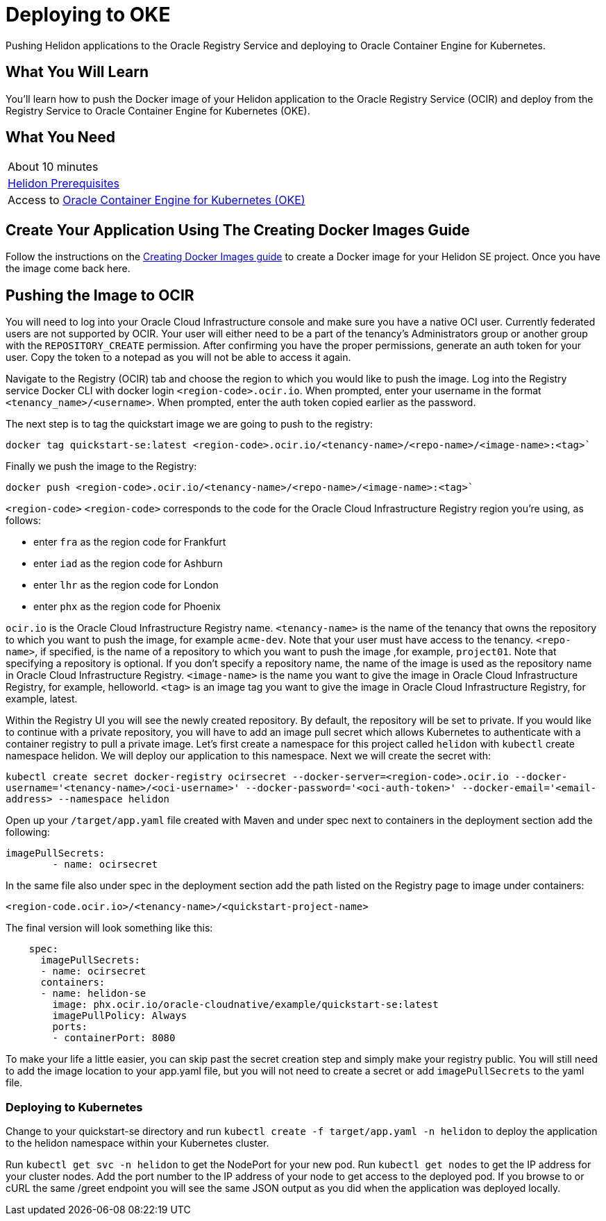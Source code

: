 ///////////////////////////////////////////////////////////////////////////////

    Copyright (c) 2018, 2019 Oracle and/or its affiliates. All rights reserved.

    Licensed under the Apache License, Version 2.0 (the "License");
    you may not use this file except in compliance with the License.
    You may obtain a copy of the License at

        http://www.apache.org/licenses/LICENSE-2.0

    Unless required by applicable law or agreed to in writing, software
    distributed under the License is distributed on an "AS IS" BASIS,
    WITHOUT WARRANTIES OR CONDITIONS OF ANY KIND, either express or implied.
    See the License for the specific language governing permissions and
    limitations under the License.

///////////////////////////////////////////////////////////////////////////////
:adoc-dir: {guides-dir}

= Deploying to OKE
:description: Helidon Oracle Container Engine for Kubernetes (OKE) Guide
:keywords: helidon, guide, oracle, kubernetes

Pushing Helidon applications to the Oracle Registry Service and deploying to Oracle Container Engine for Kubernetes.

== What You Will Learn

You'll learn how to push the Docker image of your Helidon application to the Oracle Registry Service (OCIR) and deploy from the Registry Service to Oracle Container Engine for Kubernetes (OKE). 

== What You Need

|===
|About 10 minutes
| <<getting-started/01_prerequisites.adoc,Helidon Prerequisites>>
|Access to http://www.oracle.com/webfolder/technetwork/tutorials/obe/oci/oke-full/index.html[Oracle Container Engine for Kubernetes (OKE)]
|===

== Create Your Application Using The Creating Docker Images Guide

Follow the instructions on the link:05_Dockerfile.adoc[Creating Docker Images guide] to create a Docker image for your Helidon SE project. Once you have the image come back here.

== Pushing the Image to OCIR

You will need to log into your Oracle Cloud Infrastructure console and make sure you have a native OCI user. Currently federated users are not supported by OCIR. Your user will either need to be a part of the tenancy's Administrators group or another group with the `REPOSITORY_CREATE` permission. After confirming you have the proper permissions, generate an auth token for your user. Copy the token to a notepad as you will not be able to access it again.

Navigate to the Registry (OCIR) tab and choose the region to which you would like to push the image. Log into the Registry service Docker CLI with docker login `<region-code>.ocir.io`. When prompted, enter your username in the format `<tenancy_name>/<username>`. When prompted, enter the auth token copied earlier as the password.

The next step is to tag the quickstart image we are going to push to the registry:

`docker tag quickstart-se:latest <region-code>.ocir.io/<tenancy-name>/<repo-name>/<image-name>:<tag>``

Finally we push the image to the Registry:

`docker push <region-code>.ocir.io/<tenancy-name>/<repo-name>/<image-name>:<tag>``

`<region-code>`
`<region-code>` corresponds to the code for the Oracle Cloud Infrastructure Registry region you're using, as follows:

* enter `fra` as the region code for Frankfurt
* enter `iad` as the region code for Ashburn
* enter `lhr` as the region code for London
* enter `phx` as the region code for Phoenix

`ocir.io` is the Oracle Cloud Infrastructure Registry name.
`<tenancy-name>` is the name of the tenancy that owns the repository to which you want to push the image, for example `acme-dev`. Note that your user must have access to the tenancy.
`<repo-name>`, if specified, is the name of a repository to which you want to push the image ,for example, `project01`. Note that specifying a repository is optional. If you don't specify a repository name, the name of the image is used as the repository name in Oracle Cloud Infrastructure Registry.
`<image-name>` is the name you want to give the image in Oracle Cloud Infrastructure Registry, for example, helloworld.
`<tag>` is an image tag you want to give the image in Oracle Cloud Infrastructure Registry, for example, latest.

Within the Registry UI you will see the newly created repository. By default, the repository will be set to private. If you would like to continue with a private repository, you will have to add an image pull secret which allows Kubernetes to authenticate with a container registry to pull a private image. Let's first create a namespace for this project called `helidon` with `kubectl` create namespace helidon. We will deploy our application to this namespace. Next we will create the secret with:

`kubectl create secret docker-registry ocirsecret --docker-server=<region-code>.ocir.io --docker-username='<tenancy-name>/<oci-username>' --docker-password='<oci-auth-token>' --docker-email='<email-address> --namespace helidon`

Open up your `/target/app.yaml` file created with Maven and under spec next to containers in the deployment section add the following:

[source, yaml]
----
imagePullSecrets: 
        - name: ocirsecret
----
        
In the same file also under spec in the deployment section add the path listed on the Registry page to image under containers:

`<region-code.ocir.io>/<tenancy-name>/<quickstart-project-name>`

The final version will look something like this:

[source, yaml]
----
    spec:
      imagePullSecrets: 
      - name: ocirsecret
      containers:
      - name: helidon-se
        image: phx.ocir.io/oracle-cloudnative/example/quickstart-se:latest
        imagePullPolicy: Always
        ports:
        - containerPort: 8080
----

To make your life a little easier, you can skip past the secret creation step and simply make your registry public. You will still need to add the image location to your app.yaml file, but you will not need to create a secret or add `imagePullSecrets` to the yaml file.

=== Deploying to Kubernetes

Change to your quickstart-se directory and run `kubectl create -f target/app.yaml -n helidon` to deploy the application to the helidon namespace within your Kubernetes cluster.

Run `kubectl get svc -n helidon` to get the NodePort for your new pod. Run `kubectl get nodes` to get the IP address for your cluster nodes. Add the port number to the IP address of your node to get access to the deployed pod. If you browse to or cURL the same /greet endpoint you will see the same JSON output as you did when the application was deployed locally.

